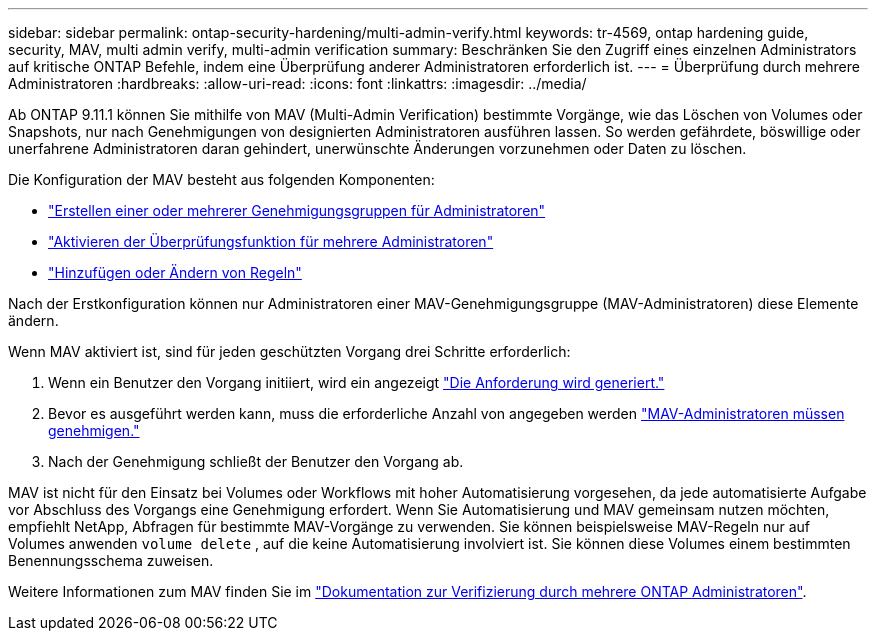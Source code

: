 ---
sidebar: sidebar 
permalink: ontap-security-hardening/multi-admin-verify.html 
keywords: tr-4569, ontap hardening guide, security, MAV, multi admin verify, multi-admin verification 
summary: Beschränken Sie den Zugriff eines einzelnen Administrators auf kritische ONTAP Befehle, indem eine Überprüfung anderer Administratoren erforderlich ist. 
---
= Überprüfung durch mehrere Administratoren
:hardbreaks:
:allow-uri-read: 
:icons: font
:linkattrs: 
:imagesdir: ../media/


[role="lead"]
Ab ONTAP 9.11.1 können Sie mithilfe von MAV (Multi-Admin Verification) bestimmte Vorgänge, wie das Löschen von Volumes oder Snapshots, nur nach Genehmigungen von designierten Administratoren ausführen lassen. So werden gefährdete, böswillige oder unerfahrene Administratoren daran gehindert, unerwünschte Änderungen vorzunehmen oder Daten zu löschen.

Die Konfiguration der MAV besteht aus folgenden Komponenten:

* link:../multi-admin-verify/manage-groups-task.html["Erstellen einer oder mehrerer Genehmigungsgruppen für Administratoren"]
* link:../multi-admin-verify/enable-disable-task.html["Aktivieren der Überprüfungsfunktion für mehrere Administratoren"]
* link:../multi-admin-verify/manage-rules-task.html["Hinzufügen oder Ändern von Regeln"]


Nach der Erstkonfiguration können nur Administratoren einer MAV-Genehmigungsgruppe (MAV-Administratoren) diese Elemente ändern.

Wenn MAV aktiviert ist, sind für jeden geschützten Vorgang drei Schritte erforderlich:

. Wenn ein Benutzer den Vorgang initiiert, wird ein angezeigt link:../multi-admin-verify/request-operation-task.html["Die Anforderung wird generiert."]
. Bevor es ausgeführt werden kann, muss die erforderliche Anzahl von angegeben werden link:../multi-admin-verify/manage-requests-task.html["MAV-Administratoren müssen genehmigen."]
. Nach der Genehmigung schließt der Benutzer den Vorgang ab.


MAV ist nicht für den Einsatz bei Volumes oder Workflows mit hoher Automatisierung vorgesehen, da jede automatisierte Aufgabe vor Abschluss des Vorgangs eine Genehmigung erfordert. Wenn Sie Automatisierung und MAV gemeinsam nutzen möchten, empfiehlt NetApp, Abfragen für bestimmte MAV-Vorgänge zu verwenden. Sie können beispielsweise MAV-Regeln nur auf Volumes anwenden `volume delete` , auf die keine Automatisierung involviert ist. Sie können diese Volumes einem bestimmten Benennungsschema zuweisen.

Weitere Informationen zum MAV finden Sie im link:../multi-admin-verify/index.html["Dokumentation zur Verifizierung durch mehrere ONTAP Administratoren"].
